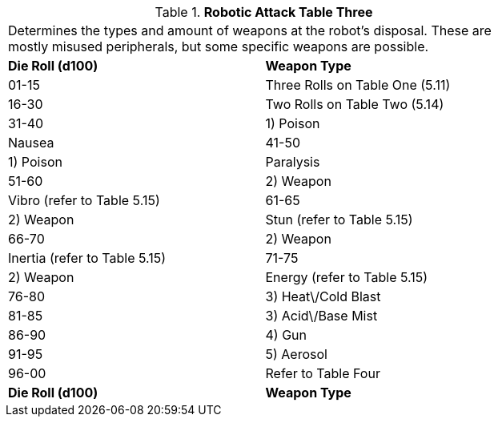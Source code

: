 // Table 5.16 Robotic Attack Table Three
.*Robotic Attack Table Three*
[width="75%",cols="2*^",frame="all", stripes="even"]
|===
2+<|Determines the types and amount of weapons at the robot's disposal. These are mostly misused peripherals, but some specific weapons are possible. 
s|Die Roll (d100)
s|Weapon Type

|01-15
|Three Rolls on Table One (5.11)

|16-30
|Two Rolls on Table Two (5.14)

|31-40
|1) Poison

| Nausea

|41-50
|1) Poison

| Paralysis

|51-60
|2) Weapon

| Vibro (refer to Table 5.15)

|61-65
|2) Weapon

| Stun (refer to Table 5.15)

|66-70
|2) Weapon

| Inertia (refer to Table 5.15)

|71-75
|2) Weapon

| Energy (refer to Table 5.15)

|76-80
|3) Heat\/Cold Blast

|81-85
|3) Acid\/Base Mist

|86-90
|4) Gun

|91-95
|5) Aerosol

|96-00
|Refer to Table Four 

s|Die Roll (d100)
s|Weapon Type


|===
